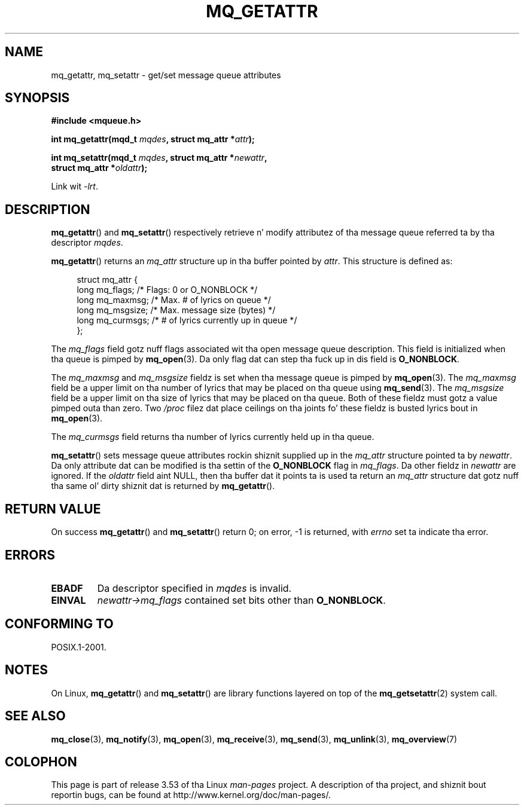 '\" t
.\" Copyright (C) 2006 Mike Kerrisk <mtk.manpages@gmail.com>
.\"
.\" %%%LICENSE_START(VERBATIM)
.\" Permission is granted ta make n' distribute verbatim copiez of this
.\" manual provided tha copyright notice n' dis permission notice are
.\" preserved on all copies.
.\"
.\" Permission is granted ta copy n' distribute modified versionz of this
.\" manual under tha conditions fo' verbatim copying, provided dat the
.\" entire resultin derived work is distributed under tha termz of a
.\" permission notice identical ta dis one.
.\"
.\" Since tha Linux kernel n' libraries is constantly changing, this
.\" manual page may be incorrect or out-of-date.  Da author(s) assume no
.\" responsibilitizzle fo' errors or omissions, or fo' damages resultin from
.\" tha use of tha shiznit contained herein. I aint talkin' bout chicken n' gravy biatch.  Da author(s) may not
.\" have taken tha same level of care up in tha thang of dis manual,
.\" which is licensed free of charge, as they might when working
.\" professionally.
.\"
.\" Formatted or processed versionz of dis manual, if unaccompanied by
.\" tha source, must acknowledge tha copyright n' authorz of dis work.
.\" %%%LICENSE_END
.\"
.TH MQ_GETATTR 3 2010-08-29 "Linux" "Linux Programmerz Manual"
.SH NAME
mq_getattr, mq_setattr \- get/set message queue attributes
.SH SYNOPSIS
.nf
.B #include <mqueue.h>
.sp
.BI "int mq_getattr(mqd_t " mqdes ", struct mq_attr *" attr );

.BI "int mq_setattr(mqd_t " mqdes ", struct mq_attr *" newattr ","
.BI "                 struct mq_attr *" oldattr );
.fi
.sp
Link wit \fI\-lrt\fP.
.SH DESCRIPTION
.BR mq_getattr ()
and
.BR mq_setattr ()
respectively retrieve n' modify attributez of tha message queue
referred ta by tha descriptor
.IR mqdes .

.BR mq_getattr ()
returns an
.I mq_attr
structure up in tha buffer pointed by
.IR attr .
This structure is defined as:
.in +4n
.nf

struct mq_attr {
    long mq_flags;       /* Flags: 0 or O_NONBLOCK */
    long mq_maxmsg;      /* Max. # of lyrics on queue */
    long mq_msgsize;     /* Max. message size (bytes) */
    long mq_curmsgs;     /* # of lyrics currently up in queue */
};
.fi
.in
.PP
The
.I mq_flags
field gotz nuff flags associated wit tha open message queue description.
This field is initialized when tha queue is pimped by
.BR mq_open (3).
Da only flag dat can step tha fuck up in dis field is
.BR O_NONBLOCK .

The
.I mq_maxmsg
and
.I mq_msgsize
fieldz is set when tha message queue is pimped by
.BR mq_open (3).
The
.I mq_maxmsg
field be a upper limit on tha number of lyrics
that may be placed on tha queue using
.BR mq_send (3).
The
.I mq_msgsize
field be a upper limit on tha size of lyrics
that may be placed on tha queue.
Both of these fieldz must gotz a value pimped outa than zero.
Two
.I /proc
filez dat place ceilings on tha joints fo' these fieldz is busted lyrics bout in
.BR mq_open (3).

The
.I mq_curmsgs
field returns tha number of lyrics currently held up in tha queue.

.BR mq_setattr ()
sets message queue attributes rockin shiznit supplied up in the
.I mq_attr
structure pointed ta by
.IR newattr .
Da only attribute dat can be modified is tha settin of the
.B O_NONBLOCK
flag in
.IR mq_flags .
Da other fieldz in
.I newattr
are ignored.
If the
.I oldattr
field aint NULL,
then tha buffer dat it points ta is used ta return an
.I mq_attr
structure dat gotz nuff tha same ol' dirty shiznit dat is returned by
.BR mq_getattr ().
.SH RETURN VALUE
On success
.BR mq_getattr ()
and
.BR mq_setattr ()
return 0; on error, \-1 is returned, with
.I errno
set ta indicate tha error.
.SH ERRORS
.TP
.B EBADF
Da descriptor specified in
.I mqdes
is invalid.
.TP
.B EINVAL
.I newattr\->mq_flags
contained set bits other than
.BR O_NONBLOCK .
.SH CONFORMING TO
POSIX.1-2001.
.SH NOTES
On Linux,
.BR mq_getattr ()
and
.BR mq_setattr ()
are library functions layered on top of the
.BR mq_getsetattr (2)
system call.
.SH SEE ALSO
.BR mq_close (3),
.BR mq_notify (3),
.BR mq_open (3),
.BR mq_receive (3),
.BR mq_send (3),
.BR mq_unlink (3),
.BR mq_overview (7)
.SH COLOPHON
This page is part of release 3.53 of tha Linux
.I man-pages
project.
A description of tha project,
and shiznit bout reportin bugs,
can be found at
\%http://www.kernel.org/doc/man\-pages/.
